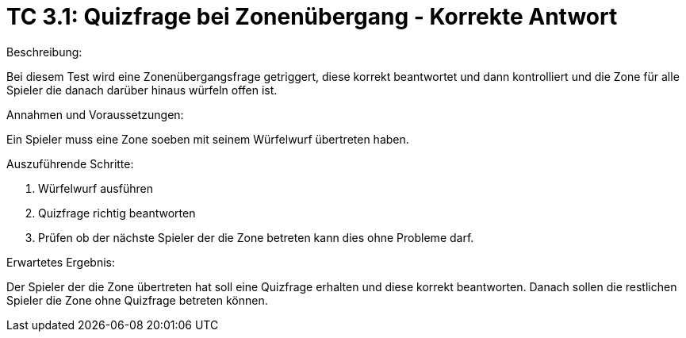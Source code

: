 = TC 3.1: Quizfrage bei Zonenübergang - Korrekte Antwort

.Beschreibung:
Bei diesem Test wird eine Zonenübergangsfrage getriggert, diese korrekt beantwortet und dann kontrolliert und die Zone für alle Spieler die danach darüber hinaus würfeln offen ist.

.Annahmen und Voraussetzungen:
Ein Spieler muss eine Zone soeben mit seinem Würfelwurf übertreten haben.

.Auszuführende Schritte:
1. Würfelwurf ausführen
2. Quizfrage richtig beantworten
3. Prüfen ob der nächste Spieler der die Zone betreten kann dies ohne Probleme darf.

.Erwartetes Ergebnis:
Der Spieler der die Zone übertreten hat soll eine Quizfrage erhalten und diese korrekt beantworten. Danach sollen die restlichen Spieler die Zone ohne Quizfrage betreten können.
